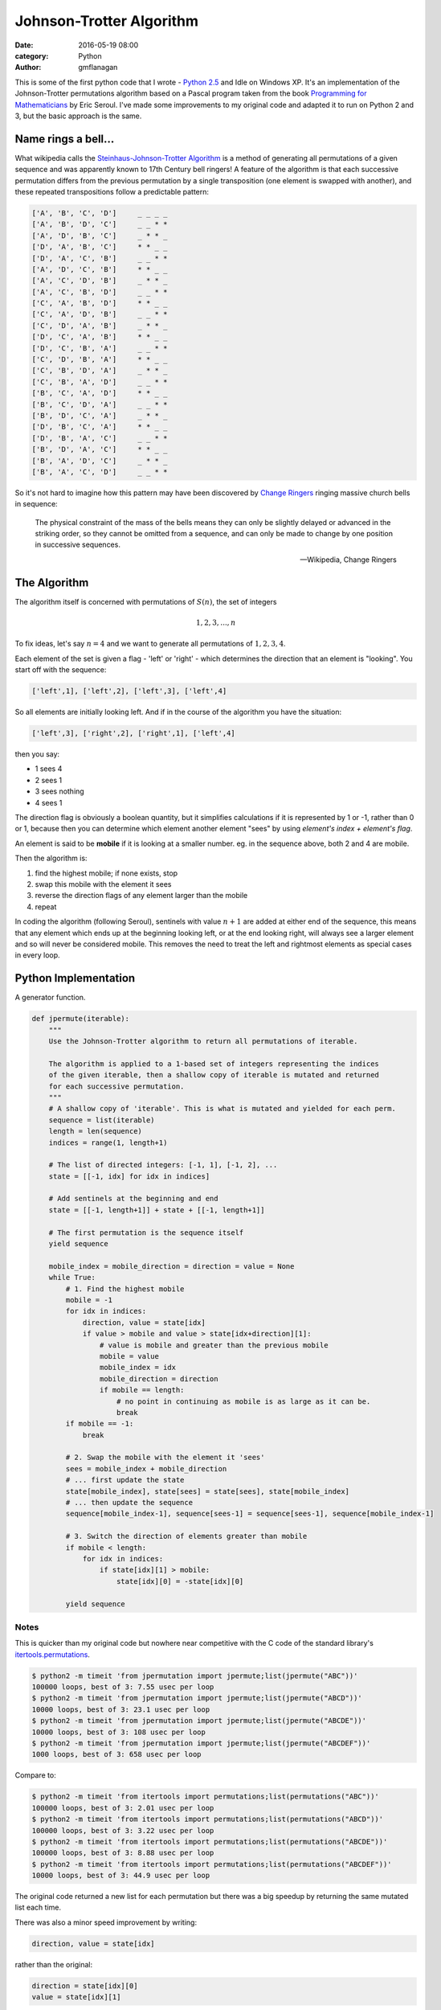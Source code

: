 
Johnson-Trotter Algorithm
#########################

:date: 2016-05-19 08:00
:category: Python
:author: gmflanagan


.. container:: callout primary

    This is some of the first python code that I wrote - `Python 2.5`_ and Idle on
    Windows XP.  It's an implementation of the Johnson-Trotter permutations algorithm
    based on a Pascal program taken from the book `Programming for Mathematicians`_
    by Eric Seroul.  I've made some improvements to my original code and adapted it
    to run on Python 2 and 3, but the basic approach is the same.

Name rings a bell...
====================

What wikipedia calls the `Steinhaus-Johnson-Trotter Algorithm`_ is a method of generating
all permutations of a given sequence and was apparently known to 17th Century bell ringers!
A feature of the algorithm is that each successive permutation differs from the previous
permutation by a single transposition (one element is swapped with another), and these
repeated transpositions follow a predictable pattern:

.. code-block:: bash

    ['A', 'B', 'C', 'D']     _ _ _ _
    ['A', 'B', 'D', 'C']     _ _ * *
    ['A', 'D', 'B', 'C']     _ * * _
    ['D', 'A', 'B', 'C']     * * _ _
    ['D', 'A', 'C', 'B']     _ _ * *
    ['A', 'D', 'C', 'B']     * * _ _
    ['A', 'C', 'D', 'B']     _ * * _
    ['A', 'C', 'B', 'D']     _ _ * *
    ['C', 'A', 'B', 'D']     * * _ _
    ['C', 'A', 'D', 'B']     _ _ * *
    ['C', 'D', 'A', 'B']     _ * * _
    ['D', 'C', 'A', 'B']     * * _ _
    ['D', 'C', 'B', 'A']     _ _ * *
    ['C', 'D', 'B', 'A']     * * _ _
    ['C', 'B', 'D', 'A']     _ * * _
    ['C', 'B', 'A', 'D']     _ _ * *
    ['B', 'C', 'A', 'D']     * * _ _
    ['B', 'C', 'D', 'A']     _ _ * *
    ['B', 'D', 'C', 'A']     _ * * _
    ['D', 'B', 'C', 'A']     * * _ _
    ['D', 'B', 'A', 'C']     _ _ * *
    ['B', 'D', 'A', 'C']     * * _ _
    ['B', 'A', 'D', 'C']     _ * * _
    ['B', 'A', 'C', 'D']     _ _ * *

So it's not hard to imagine how this pattern may have been discovered by `Change Ringers`_
ringing massive church bells in sequence:

.. pull-quote::

    The physical constraint of the mass of the bells means they can only be slightly
    delayed or advanced in the striking order, so they cannot be omitted from a sequence,
    and can only be made to change by one position in successive sequences.

    -- Wikipedia, Change Ringers

The Algorithm
=============

The algorithm itself is concerned with permutations of :math:`S(n)`, the set of integers

.. math::

    1, 2, 3, ..., n
    
To fix ideas, let's say :math:`n = 4` and we want to generate all permutations of
:math:`{1, 2, 3, 4}`.

Each element of the set is given a flag - 'left' or 'right' - which determines the direction
that an element is "looking". You start off with the sequence:

.. code-block:: bash

    ['left',1], ['left',2], ['left',3], ['left',4]
    
So all elements are initially looking left.  And if in the course of the algorithm you
have the situation:

.. code-block:: bash

    ['left',3], ['right',2], ['right',1], ['left',4]
    
then you say:

+ 1 sees 4
+ 2 sees 1
+ 3 sees nothing
+ 4 sees 1

The direction flag is obviously a boolean quantity, but it simplifies calculations if it
is represented by 1 or -1, rather than 0 or 1, because then you can determine which element
another element "sees" by using *element's index + element's flag*.

An element is said to be **mobile** if it is looking at a smaller number. eg. in the sequence
above, both 2 and 4 are mobile.

Then the algorithm is:

1. find the highest mobile; if none exists, stop
2. swap this mobile with the element it sees
3. reverse the direction flags of any element larger than the mobile
4. repeat

In coding the algorithm (following Seroul), sentinels with value :math:`n+1` are added
at either end of the sequence, this means that any element which ends up at the beginning
looking left, or at the end looking right, will always see a larger element and so will
never be considered mobile. This removes the need to treat the left and rightmost
elements as special cases in every loop. 

Python Implementation
=====================

A generator function.

.. code-block:: python

    def jpermute(iterable):
        """
        Use the Johnson-Trotter algorithm to return all permutations of iterable.

        The algorithm is applied to a 1-based set of integers representing the indices
        of the given iterable, then a shallow copy of iterable is mutated and returned
        for each successive permutation.
        """
        # A shallow copy of 'iterable'. This is what is mutated and yielded for each perm.
        sequence = list(iterable)
        length = len(sequence)
        indices = range(1, length+1)

        # The list of directed integers: [-1, 1], [-1, 2], ...
        state = [[-1, idx] for idx in indices]

        # Add sentinels at the beginning and end
        state = [[-1, length+1]] + state + [[-1, length+1]]

        # The first permutation is the sequence itself
        yield sequence

        mobile_index = mobile_direction = direction = value = None
        while True:
            # 1. Find the highest mobile
            mobile = -1
            for idx in indices:
                direction, value = state[idx]
                if value > mobile and value > state[idx+direction][1]:
                    # value is mobile and greater than the previous mobile
                    mobile = value
                    mobile_index = idx
                    mobile_direction = direction
                    if mobile == length:
                        # no point in continuing as mobile is as large as it can be.
                        break
            if mobile == -1:
                break
            
            # 2. Swap the mobile with the element it 'sees'
            sees = mobile_index + mobile_direction
            # ... first update the state
            state[mobile_index], state[sees] = state[sees], state[mobile_index]
            # ... then update the sequence
            sequence[mobile_index-1], sequence[sees-1] = sequence[sees-1], sequence[mobile_index-1]
            
            # 3. Switch the direction of elements greater than mobile
            if mobile < length:
                for idx in indices:
                    if state[idx][1] > mobile:
                        state[idx][0] = -state[idx][0]

            yield sequence
 
Notes
-----

This is quicker than my original code but nowhere near competitive with the C code of the
standard library's `itertools.permutations`_.

.. code-block:: bash

    $ python2 -m timeit 'from jpermutation import jpermute;list(jpermute("ABC"))'
    100000 loops, best of 3: 7.55 usec per loop
    $ python2 -m timeit 'from jpermutation import jpermute;list(jpermute("ABCD"))'
    10000 loops, best of 3: 23.1 usec per loop
    $ python2 -m timeit 'from jpermutation import jpermute;list(jpermute("ABCDE"))'
    10000 loops, best of 3: 108 usec per loop
    $ python2 -m timeit 'from jpermutation import jpermute;list(jpermute("ABCDEF"))'
    1000 loops, best of 3: 658 usec per loop

Compare to:

.. code-block:: bash

    $ python2 -m timeit 'from itertools import permutations;list(permutations("ABC"))'
    100000 loops, best of 3: 2.01 usec per loop
    $ python2 -m timeit 'from itertools import permutations;list(permutations("ABCD"))'
    100000 loops, best of 3: 3.22 usec per loop
    $ python2 -m timeit 'from itertools import permutations;list(permutations("ABCDE"))'
    100000 loops, best of 3: 8.88 usec per loop
    $ python2 -m timeit 'from itertools import permutations;list(permutations("ABCDEF"))'
    10000 loops, best of 3: 44.9 usec per loop


The original code returned a new list for each permutation but there was a big speedup
by returning the same mutated list each time.

There was also a minor speed improvement by writing:

.. code-block:: python

    direction, value = state[idx]

rather than the original:

.. code-block:: python

    direction = state[idx][0]
    value = state[idx][1]


.. _programming for mathematicians: https://www.amazon.co.uk/Programming-Mathematicians-Raymond-Translated-January/dp/B00MMQ77L0/ref=sr_1_3
.. _python 2.5: https://www.python.org/download/releases/2.5.1/
.. _change ringers: https://en.wikipedia.org/wiki/Change_ringing
.. _steinhaus-johnson-trotter algorithm: https://en.wikipedia.org/wiki/Steinhaus%E2%80%93Johnson%E2%80%93Trotter_algorithm
.. _itertools.permutations: https://docs.python.org/3/library/itertools.html#itertools.permutations


